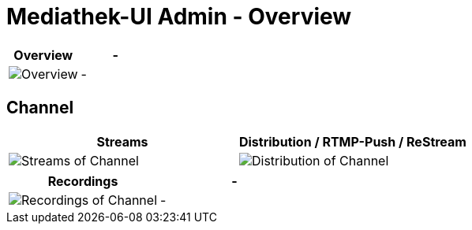 = Mediathek-UI Admin - Overview

[cols="^,^",options="header",]
|===
|Overview |-
|image:overview.png[Overview] |-
|===

== Channel

[width="100%",cols="^50%,^50%",options="header",]
|===
|Streams |Distribution / RTMP-Push / ReStream
|image:channel_stream.png[Streams of Channel] |image:channel_push.png[Distribution of Channel]
|===

[cols="^,^",options="header",]
|===
|Recordings |-
|image:channel_recordings.png[Recordings of Channel] |-
|===
